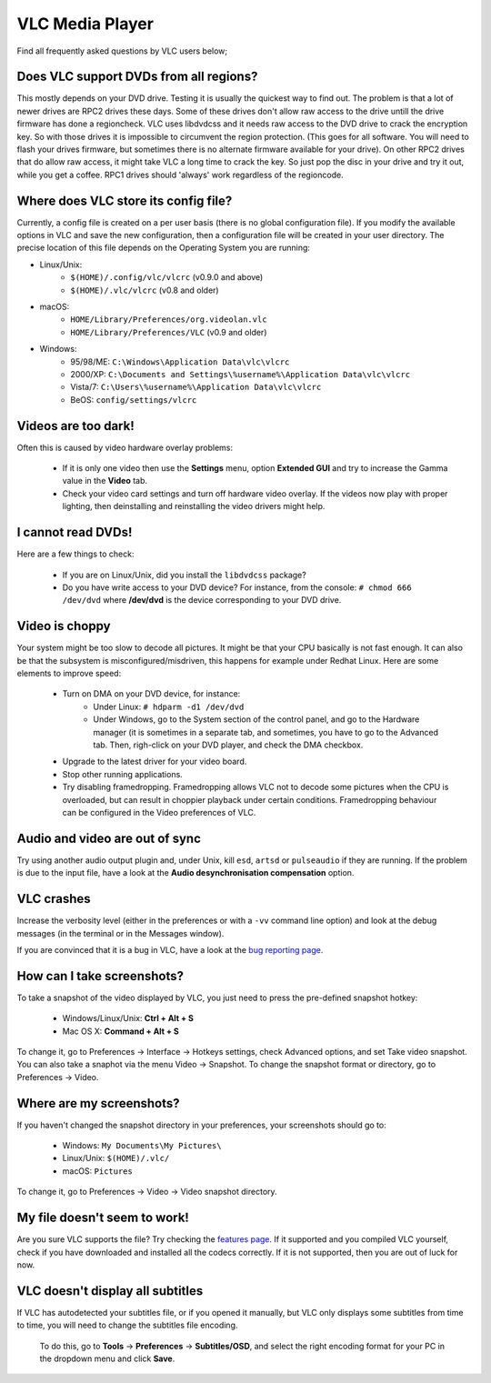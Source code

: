 .. _vlc_media_player:

VLC Media Player
================

Find all frequently asked questions by VLC users below;

Does VLC support DVDs from all regions?
+++++++++++++++++++++++++++++++++++++++

This mostly depends on your DVD drive. Testing it is usually the quickest way to find out. The problem is that a lot of newer drives are RPC2 drives these days. Some of these drives don't allow raw access to the drive untill the drive firmware has done a regioncheck. VLC uses libdvdcss and it needs raw access to the DVD drive to crack the encryption key. So with those drives it is impossible to circumvent the region protection. (This goes for all software. You will need to flash your drives firmware, but sometimes there is no alternate firmware available for your drive). On other RPC2 drives that do allow raw access, it might take VLC a long time to crack the key. So just pop the disc in your drive and try it out, while you get a coffee. RPC1 drives should 'always' work regardless of the regioncode.

Where does VLC store its config file?
+++++++++++++++++++++++++++++++++++++

Currently, a config file is created on a per user basis (there is no global configuration file). If you modify the available options in VLC and save the new configuration, then a configuration file will be created in your user directory. The precise location of this file depends on the Operating System you are running:

* Linux/Unix:
    * ``$(HOME)/.config/vlc/vlcrc`` (v0.9.0 and above)
    * ``$(HOME)/.vlc/vlcrc`` (v0.8 and older)

* macOS:
    * ``HOME/Library/Preferences/org.videolan.vlc``
    * ``HOME/Library/Preferences/VLC`` (v0.9 and older)

* Windows:
    * 95/98/ME: ``C:\Windows\Application Data\vlc\vlcrc``
    * 2000/XP: ``C:\Documents and Settings\%username%\Application Data\vlc\vlcrc``
    * Vista/7: ``C:\Users\%username%\Application Data\vlc\vlcrc``
    * BeOS: ``config/settings/vlcrc``


Videos are too dark!
++++++++++++++++++++

Often this is caused by video hardware overlay problems:

    * If it is only one video then use the **Settings** menu, option **Extended GUI** and try to increase the Gamma value in the **Video** tab.
    * Check your video card settings and turn off hardware video overlay. If the videos now play with proper lighting, then deinstalling and reinstalling the video drivers might help.

I cannot read DVDs!
+++++++++++++++++++

Here are a few things to check:

    * If you are on Linux/Unix, did you install the ``libdvdcss`` package?
    * Do you have write access to your DVD device? For instance, from the console: ``# chmod 666 /dev/dvd`` where **/dev/dvd** is the device corresponding to your DVD drive.

Video is choppy
+++++++++++++++

Your system might be too slow to decode all pictures. It might be that your CPU basically is not fast enough. It can also be that the subsystem is misconfigured/misdriven, this happens for example under Redhat Linux. Here are some elements to improve speed:

    * Turn on DMA on your DVD device, for instance:
        * Under Linux: ``# hdparm -d1 /dev/dvd``

        * Under Windows, go to the System section of the control panel, and go to the Hardware manager (it is sometimes in a separate tab, and sometimes, you have to go to the Advanced tab. Then, righ-click on your DVD player, and check the DMA checkbox.

    * Upgrade to the latest driver for your video board.

    * Stop other running applications.

    * Try disabling framedropping. Framedropping allows VLC not to decode some pictures when the CPU is overloaded, but can result in choppier playback under certain conditions. Framedropping behaviour can be configured in the Video preferences of VLC.

Audio and video are out of sync
+++++++++++++++++++++++++++++++

Try using another audio output plugin and, under Unix, kill ``esd``, ``artsd`` or ``pulseaudio`` if they are running. If the problem is due to the input file, have a look at the **Audio desynchronisation compensation** option.

VLC crashes
+++++++++++

Increase the verbosity level (either in the preferences or with a ``-vv`` command line option) and look at the debug messages (in the terminal or in the Messages window).

If you are convinced that it is a bug in VLC, have a look at the `bug reporting page <https://wiki.videolan.org/Report_bugs>`_.

How can I take screenshots?
+++++++++++++++++++++++++++

To take a snapshot of the video displayed by VLC, you just need to press the pre-defined snapshot hotkey:

    * Windows/Linux/Unix: **Ctrl + Alt + S**

    * Mac OS X: **Command + Alt + S**

To change it, go to Preferences → Interface → Hotkeys settings, check Advanced options, and set Take video snapshot. You can also take a snaphot via the menu Video → Snapshot. To change the snapshot format or directory, go to Preferences → Video.

Where are my screenshots?
+++++++++++++++++++++++++

If you haven't changed the snapshot directory in your preferences, your screenshots should go to:

    * Windows: ``My Documents\My Pictures\``
    
    * Linux/Unix: ``$(HOME)/.vlc/``

    * macOS: ``Pictures``

To change it, go to Preferences → Video → Video snapshot directory.

My file doesn't seem to work!
+++++++++++++++++++++++++++++

Are you sure VLC supports the file? Try checking the `features page <https://www.videolan.org/vlc/features.html>`_. If it supported and you compiled VLC yourself, check if you have downloaded and installed all the codecs correctly. If it is not supported, then you are out of luck for now.

VLC doesn't display all subtitles
+++++++++++++++++++++++++++++++++

If VLC has autodetected your subtitles file, or if you opened it manually, but VLC only displays some 
subtitles from time to time, you will need to change the subtitles file encoding.
 To do this, go to **Tools** → **Preferences** → **Subtitles/OSD**, and select the right encoding format for your PC in the dropdown menu and click **Save**.

.. seealso:: :ref:`Get Help <getting_support>` - Find an answer to any question that wasnt answered here.